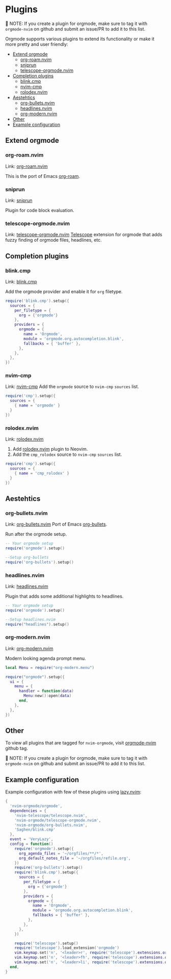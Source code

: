 #+OPTIONS: H:9 ^:nil
* Plugins

📝 NOTE: If you create a plugin for orgmode, make sure to tag it with =orgmode-nvim= on github and submit an issue/PR to add it to this list.

Orgmode supports various plugins to extend its functionality or make it more pretty and user friendly:

- [[#extend-orgmode][Extend orgmode]]
  - [[#org-roamnvim][org-roam.nvim]]
  - [[#sniprun][sniprun]]
  - [[#telescope-orgmodenvim][telescope-orgmode.nvim]]
- [[#completion-plugins][Completion plugins]]
  - [[#blinkcmp][blink.cmp]]
  - [[#nvim-cmp][nvim-cmp]]
  - [[#rolodex.nvim][rolodex.nvim]]
- [[#aesthetics][Aestehtics]]
  - [[#org-bulletsnvim][org-bullets.nvim]]
  - [[#headlinesnvim][headlines.nvim]]
  - [[#org-modernnvim][org-modern.nvim]]
- [[#other][Other]]
- [[#example-configuration][Example configuration]]

** Extend orgmode
:PROPERTIES:
:CUSTOM_ID: extend-orgmode
:END:
*** org-roam.nvim
:PROPERTIES:
:CUSTOM_ID: org-roamnvim
:END:
Link: [[https://github.com/chipsenkbeil/org-roam.nvim][org-roam.nvim]]

This is the port of Emacs [[https://www.orgroam.com/][org-roam]].
*** sniprun
:PROPERTIES:
:CUSTOM_ID: sniprun
:END:
Link: [[https://github.com/michaelb/sniprun][sniprun]]

Plugin for code block evaluation.
*** telescope-orgmode.nvim
:PROPERTIES:
:CUSTOM_ID: telescope-orgmodenvim
:END:
Link: [[https://github.com/nvim-orgmode/telescope-orgmode.nvim][telescope-orgmode.nvim]]
[[https://github.com/nvim-telescope/telescope.nvim][Telescope]] extension for orgmode that adds fuzzy finding of orgmode files, headlines, etc.

** Completion plugins
:PROPERTIES:
:CUSTOM_ID: completion-plugins
:END:
*** blink.cmp
:PROPERTIES:
:CUSTOM_ID: blinkcmp
:END:
Link:  [[https://github.com/Saghen/blink.cmp][blink.cmp]]

Add the orgmode provider and enable it for =org= filetype.
#+begin_src lua
require('blink.cmp').setup({
  sources = {
    per_filetype = {
      org = {'orgmode'}
    },
    providers = {
      orgmode = {
        name = 'Orgmode',
        module = 'orgmode.org.autocompletion.blink',
        fallbacks = { 'buffer' },
      },
    },
  },
})
#+end_src

*** nvim-cmp
:PROPERTIES:
:CUSTOM_ID: nvim-cmp
:END:
Link: [[https://github.com/hrsh7th/nvim-cmp][nvim-cmp]]
Add the =orgmode= source to =nvim-cmp= ~sources~ list.
#+BEGIN_SRC lua
require('cmp').setup({
  sources = {
    { name = 'orgmode' }
  }
})
#+END_SRC

*** rolodex.nvim
:PROPERTIES:
:CUSTOM_ID: rolodex.nvim
:END:
Link: [[https://github.com/michhernand/rolodex.nvim][rolodex.nvim]]
1. Add [[https://github.com/michhernand/rolodex.nvim][rolodex.nvim]] plugin to Neovim.
2. Add the =cmp_rolodex= source to =nvim-cmp= ~sources~ list.
#+BEGIN_SRC lua
require('cmp').setup({
  sources = {
    { name = 'cmp_rolodex' }
  }
})
#+END_SRC

** Aestehtics
:PROPERTIES:
:CUSTOM_ID: aesthetics
:END:
*** org-bullets.nvim
:PROPERTIES:
:CUSTOM_ID: org-bulletsnvim
:END:
Link: [[https://github.com/nvim-orgmode/org-bullets.nvim][org-bullets.nvim]]
Port of Emacs [[https://github.com/sabof/org-bullets][org-bullets]].

Run after the orgmode setup.
#+BEGIN_SRC lua
-- Your orgmode setup
require('orgmode').setup()

--Setup org-bullets
require('org-bullets').setup()
#+END_SRC

*** headlines.nvim
:PROPERTIES:
:CUSTOM_ID: headlinesnvim
:END:
Link: [[https://github.com/lukas-reineke/headlines.nvim][headlines.nvim]]

Plugin that adds some additional highlights to headlines.
#+BEGIN_SRC lua
-- Your orgmode setup
require('orgmode').setup()

--Setup headlines.nvim
require("headlines").setup()
#+END_SRC


*** org-modern.nvim
:PROPERTIES:
:CUSTOM_ID: org-modernnvim
:END:
Link: [[https://github.com/danilshvalov/org-modern.nvim][org-modern.nvim]]

Modern looking agenda prompt menu.
#+begin_src lua
local Menu = require("org-modern.menu")

require("orgmode").setup({
  ui = {
    menu = {
      handler = function(data)
        Menu:new():open(data)
      end,
    },
  },
})
#+end_src

** Other
:PROPERTIES:
:CUSTOM_ID: other
:END:
To view all plugins that are tagged for =nvim-orgmode=, visit [[https://github.com/topics/orgmode-nvim][orgmode-nvim]] github tag.

📝 NOTE: If you create a plugin for orgmode, make sure to tag it with =orgmode-nvim= on github and submit an issue/PR to add it to this list.

** Example configuration
:PROPERTIES:
:CUSTOM_ID: example-configuration
:END:
Example configuration with few of these plugins using [[https://github.com/folke/lazy.nvim][lazy.nvim]]:
#+begin_src lua
{
  'nvim-orgmode/orgmode',
  dependencies = {
    'nvim-telescope/telescope.nvim',
    'nvim-orgmode/telescope-orgmode.nvim',
    'nvim-orgmode/org-bullets.nvim',
    'Saghen/blink.cmp'
  },
  event = 'VeryLazy',
  config = function()
    require('orgmode').setup({
      org_agenda_files = '~/orgfiles/**/*',
      org_default_notes_file = '~/orgfiles/refile.org',
    })
    require('org-bullets').setup()
    require('blink.cmp').setup({
      sources = {
        per_filetype = {
          org = {'orgmode'}
        },
        providers = {
          orgmode = {
            name = 'Orgmode',
            module = 'orgmode.org.autocompletion.blink',
            fallbacks = { 'buffer' },
          },
        },
      },
    })

    require('telescope').setup()
    require('telescope').load_extension('orgmode')
    vim.keymap.set('n', '<leader>r', require('telescope').extensions.orgmode.refile_heading)
    vim.keymap.set('n', '<leader>fh', require('telescope').extensions.orgmode.search_headings)
    vim.keymap.set('n', '<leader>li', require('telescope').extensions.orgmode.insert_link)
  end,
}
#+end_src
